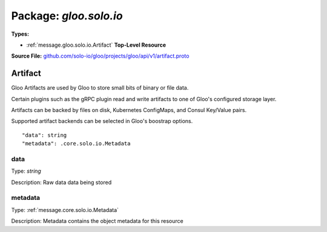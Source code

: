
===================================================
Package: `gloo.solo.io`
===================================================

.. _gloo.solo.io.github.com/solo-io/gloo/projects/gloo/api/v1/artifact.proto:


**Types:**


- :ref:`message.gloo.solo.io.Artifact` **Top-Level Resource**
  



**Source File:** `github.com/solo-io/gloo/projects/gloo/api/v1/artifact.proto <https://github.com/solo-io/gloo/blob/master/projects/gloo/api/v1/artifact.proto>`_




.. _message.gloo.solo.io.Artifact:

Artifact
~~~~~~~~~~~~~~~~~~~~~~~~~~

 

Gloo Artifacts are used by Gloo to store small bits of binary or file data.

Certain plugins such as the gRPC plugin read and write artifacts to one of Gloo's configured
storage layer.

Artifacts can be backed by files on disk, Kubernetes ConfigMaps, and Consul Key/Value pairs.

Supported artifact backends can be selected in Gloo's boostrap options.


::


   "data": string
   "metadata": .core.solo.io.Metadata



.. _field.gloo.solo.io.Artifact.data:

data
++++++++++++++++++++++++++

Type: `string` 

Description: Raw data data being stored 



.. _field.gloo.solo.io.Artifact.metadata:

metadata
++++++++++++++++++++++++++

Type: :ref:`message.core.solo.io.Metadata` 

Description: Metadata contains the object metadata for this resource 







.. raw:: html
   <!-- Start of HubSpot Embed Code -->
   <script type="text/javascript" id="hs-script-loader" async defer src="//js.hs-scripts.com/5130874.js"></script>
   <!-- End of HubSpot Embed Code -->

